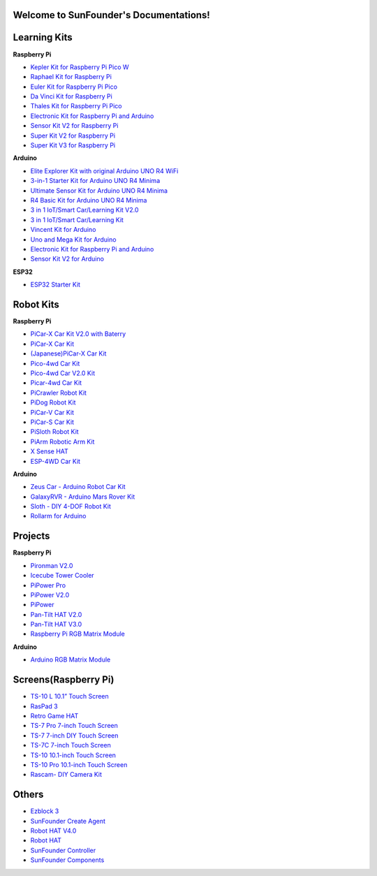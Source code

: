 .. SunFounder documentation master file, created by
   sphinx-quickstart on Tue Feb  2 10:26:00 2021.
   You can adapt this file completely to your liking, but it should at least
   contain the root `toctree` directive.

Welcome to SunFounder's Documentations!
============================================

Learning Kits
===========================

**Raspberry Pi**

* `Kepler Kit for Raspberry Pi Pico W <https://docs.sunfounder.com/projects/kepler-kit/en/latest/>`_
* `Raphael Kit for Raspberry Pi <https://docs.sunfounder.com/projects/raphael-kit/en/latest/>`_
* `Euler Kit for Raspberry Pi Pico <https://docs.sunfounder.com/projects/euler-kit/en/latest/>`_
* `Da Vinci Kit for Raspberry Pi <https://docs.sunfounder.com/projects/davinci-kit/en/latest/>`_
* `Thales Kit for Raspberry Pi Pico <https://docs.sunfounder.com/projects/thales-kit/en/latest/index.html#>`_
* `Electronic Kit for Raspberry Pi and Arduino <https://docs.sunfounder.com/projects/electronic-kit/en/latest/index.html>`_
* `Sensor Kit V2 for Raspberry Pi <https://docs.sunfounder.com/projects/sensorkit-v2-pi/en/latest/>`_
* `Super Kit V2 for Raspberry Pi <https://docs.sunfounder.com/projects/superkit-v2-pi/en/latest/index.html>`_
* `Super Kit V3 for Raspberry Pi <https://docs.sunfounder.com/projects/superkit-v3-pi/en/latest/>`_



**Arduino**

* `Elite Explorer Kit with original Arduino UNO R4 WiFi <https://docs.sunfounder.com/projects/elite-explorer-kit/en/latest/>`_
* `3-in-1 Starter Kit for Arduino UNO R4 Minima <https://docs.sunfounder.com/projects/3in1-kit-r4/en/latest/>`_
* `Ultimate Sensor Kit for Arduino UNO R4 Minima <https://docs.sunfounder.com/projects/ultimate-sensor-kit/en/latest/>`_
* `R4 Basic Kit for Arduino UNO R4 Minima <https://docs.sunfounder.com/projects/r4-basic-kit/en/latest/>`_
* `3 in 1 IoT/Smart Car/Learning Kit V2.0 <https://docs.sunfounder.com/projects/3in1-kit-v2/en/latest/>`_
* `3 in 1 IoT/Smart Car/Learning Kit <https://docs.sunfounder.com/projects/3in1-kit/en/latest/>`_
* `Vincent Kit for Arduino <https://docs.sunfounder.com/projects/vincent-kit/en/latest/>`_
* `Uno and Mega Kit for Arduino <https://docs.sunfounder.com/projects/uno-mega-kit/en/latest/>`_
* `Electronic Kit for Raspberry Pi and Arduino <https://docs.sunfounder.com/projects/electronic-kit/en/latest/index.html>`_
* `Sensor Kit V2 for Arduino <https://docs.sunfounder.com/projects/sensorkit-v2-arduino/en/latest/>`_

**ESP32**

* `ESP32 Starter Kit <https://docs.sunfounder.com/projects/esp32-starter-kit/en/latest/>`_


Robot Kits
===================

**Raspberry Pi**

* `PiCar-X Car Kit V2.0 with Baterry <https://docs.sunfounder.com/projects/picar-x-v20/en/latest/>`_
* `PiCar-X Car Kit <https://docs.sunfounder.com/projects/picar-x/en/latest/>`_
* `(Japanese)PiCar-X Car Kit <https://docs.sunfounder.com/projects/picar-x/ja/latest/>`_
* `Pico-4wd Car Kit <https://docs.sunfounder.com/projects/pico-4wd-car/en/latest/index.html>`_
* `Pico-4wd Car V2.0 Kit <https://docs.sunfounder.com/projects/pico-4wd-v2/en/latest/index.html>`_
* `Picar-4wd Car Kit <https://docs.sunfounder.com/projects/picar-4wd/en/latest/>`_
* `PiCrawler Robot Kit <https://docs.sunfounder.com/projects/pi-crawler/en/latest/>`_
* `PiDog Robot Kit <https://docs.sunfounder.com/projects/pidog/en/latest/>`_
* `PiCar-V Car Kit <https://docs.sunfounder.com/projects/picar-v/en/latest/>`_
* `PiCar-S Car Kit <https://docs.sunfounder.com/projects/picar-s/en/latest/>`_
* `PiSloth Robot Kit <https://docs.sunfounder.com/projects/pisloth/en/latest/>`_
* `PiArm Robotic Arm Kit <https://docs.sunfounder.com/projects/piarm/en/latest/>`_
* `X Sense HAT <https://docs.sunfounder.com/projects/x-sense-hat/en/latest/index.html>`_
* `ESP-4WD Car Kit <https://docs.sunfounder.com/projects/esp-4wd/en/latest/index.html>`_

**Arduino**

* `Zeus Car - Arduino Robot Car Kit <https://docs.sunfounder.com/projects/zeus-car/en/latest/>`_
* `GalaxyRVR - Arduino Mars Rover Kit <https://docs.sunfounder.com/projects/galaxy-rvr/en/latest/>`_
* `Sloth - DIY 4-DOF Robot Kit <https://docs.sunfounder.com/projects/sloth-kit/en/latest/>`_
* `Rollarm for Arduino <https://docs.sunfounder.com/projects/rollarm/en/latest/>`_


Projects
=====================

**Raspberry Pi**

* `Pironman V2.0 <https://docs.sunfounder.com/projects/pironman-v2/en/latest/>`_
* `Icecube Tower Cooler <https://docs.sunfounder.com/projects/icecube/en/latest/>`_
* `PiPower Pro <https://docs.sunfounder.com/projects/pipower-pro/en/latest/>`_
* `PiPower V2.0 <https://docs.sunfounder.com/projects/pipower-v2/en/latest/>`_
* `PiPower <https://docs.sunfounder.com/projects/pipower/en/latest/>`_
* `Pan-Tilt HAT V2.0 <https://docs.sunfounder.com/projects/pan-tilt-hat/en/latest/index.html>`_
* `Pan-Tilt HAT V3.0 <https://docs.sunfounder.com/projects/pantilt-v3/en/latest/>`_
* `Raspberry Pi RGB Matrix Module <https://docs.sunfounder.com/projects/rgb-matrix-rpi/en/latest/>`_

**Arduino**

* `Arduino RGB Matrix Module <https://docs.sunfounder.com/projects/rgb-matrix/en/latest/index.html>`_

Screens(Raspberry Pi)
=============================
* `TS-10 L 10.1” Touch Screen <https://docs.sunfounder.com/projects/ts10l/en/latest/index.html>`_
* `RasPad 3 <https://docs.raspad.com/en/latest/>`_
* `Retro Game HAT <https://docs.sunfounder.com/projects/retro-game-hat/en/latest/>`_
* `TS-7 Pro 7-inch Touch Screen <https://docs.sunfounder.com/projects/ts7-pro/en/latest/>`_
* `TS-7 7-inch DIY Touch Screen <https://docs.sunfounder.com/projects/ts-7/en/latest/index.html>`_
* `TS-7C 7-inch Touch Screen <https://docs.sunfounder.com/projects/ts-7c/en/latest/index.html>`_
* `TS-10 10.1-inch Touch Screen <https://docs.sunfounder.com/projects/ts-10/en/latest/>`_
* `TS-10 Pro 10.1-inch Touch Screen <https://docs.sunfounder.com/projects/ts10-pro/en/latest/index.html>`_
* `Rascam- DIY Camera Kit <https://docs.sunfounder.com/projects/rascam/en/latest/index.html>`_

Others
==============
* `Ezblock 3 <https://docs.sunfounder.com/projects/ezblock3/en/latest/>`_
* `SunFounder Create Agent <https://docs.sunfounder.com/projects/sunfounder-create-agent/en/latest/>`_
* `Robot HAT V4.0 <https://docs.sunfounder.com/projects/robot-hat-v4/en/latest/>`_
* `Robot HAT <https://docs.sunfounder.com/projects/robot-hat/en/latest/>`_
* `SunFounder Controller <https://docs.sunfounder.com/projects/sf-controller/en/latest/>`_
* `SunFounder Components <https://docs.sunfounder.com/projects/sf-components/en/latest/>`_



